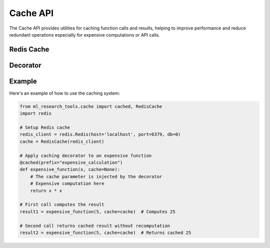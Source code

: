 Cache API
=========

The Cache API provides utilities for caching function calls and results, helping to improve performance
and reduce redundant operations especially for expensive computations or API calls.

Redis Cache
-----------

.. py:class:: ml_research_tools.cache.redis.RedisCache

   A caching implementation using Redis as the backend storage.

   .. py:method:: __init__(redis_client, ttl=604800, enabled=True)

      Initialize the Redis cache.

      :param redis_client: A Redis client instance
      :type redis_client: redis.Redis
      :param ttl: Time-to-live for cache entries in seconds (default: 7 days)
      :type ttl: int
      :param enabled: Whether caching is enabled
      :type enabled: bool

   .. py:method:: get(key)

      Get a value from the cache.

      :param key: Cache key
      :type key: str
      :return: The cached value or None if not found
      :rtype: Any

   .. py:method:: set(key, value)

      Store a value in the cache.

      :param key: Cache key
      :type key: str
      :param value: Value to cache
      :type value: Any
      :return: Success status
      :rtype: bool

   .. py:method:: delete(key)

      Remove a value from the cache.

      :param key: Cache key
      :type key: str
      :return: Success status
      :rtype: bool

   .. py:method:: clear()

      Clear all entries from the cache.

      :return: Success status
      :rtype: bool

Decorator
---------

.. py:function:: ml_research_tools.cache.cached(prefix=None, key_func=None)

   Decorator for caching function results in Redis.

   :param prefix: Prefix for cache keys
   :type prefix: str, optional
   :param key_func: Custom function to generate cache keys
   :type key_func: callable, optional
   :return: Decorated function
   :rtype: callable

Example
-------

Here's an example of how to use the caching system:

.. code-block:: python

   from ml_research_tools.cache import cached, RedisCache
   import redis

   # Setup Redis cache
   redis_client = redis.Redis(host='localhost', port=6379, db=0)
   cache = RedisCache(redis_client)

   # Apply caching decorator to an expensive function
   @cached(prefix="expensive_calculation")
   def expensive_function(x, cache=None):
       # The cache parameter is injected by the decorator
       # Expensive computation here
       return x * x

   # First call computes the result
   result1 = expensive_function(5, cache=cache)  # Computes 25

   # Second call returns cached result without recomputation
   result2 = expensive_function(5, cache=cache)  # Returns cached 25 